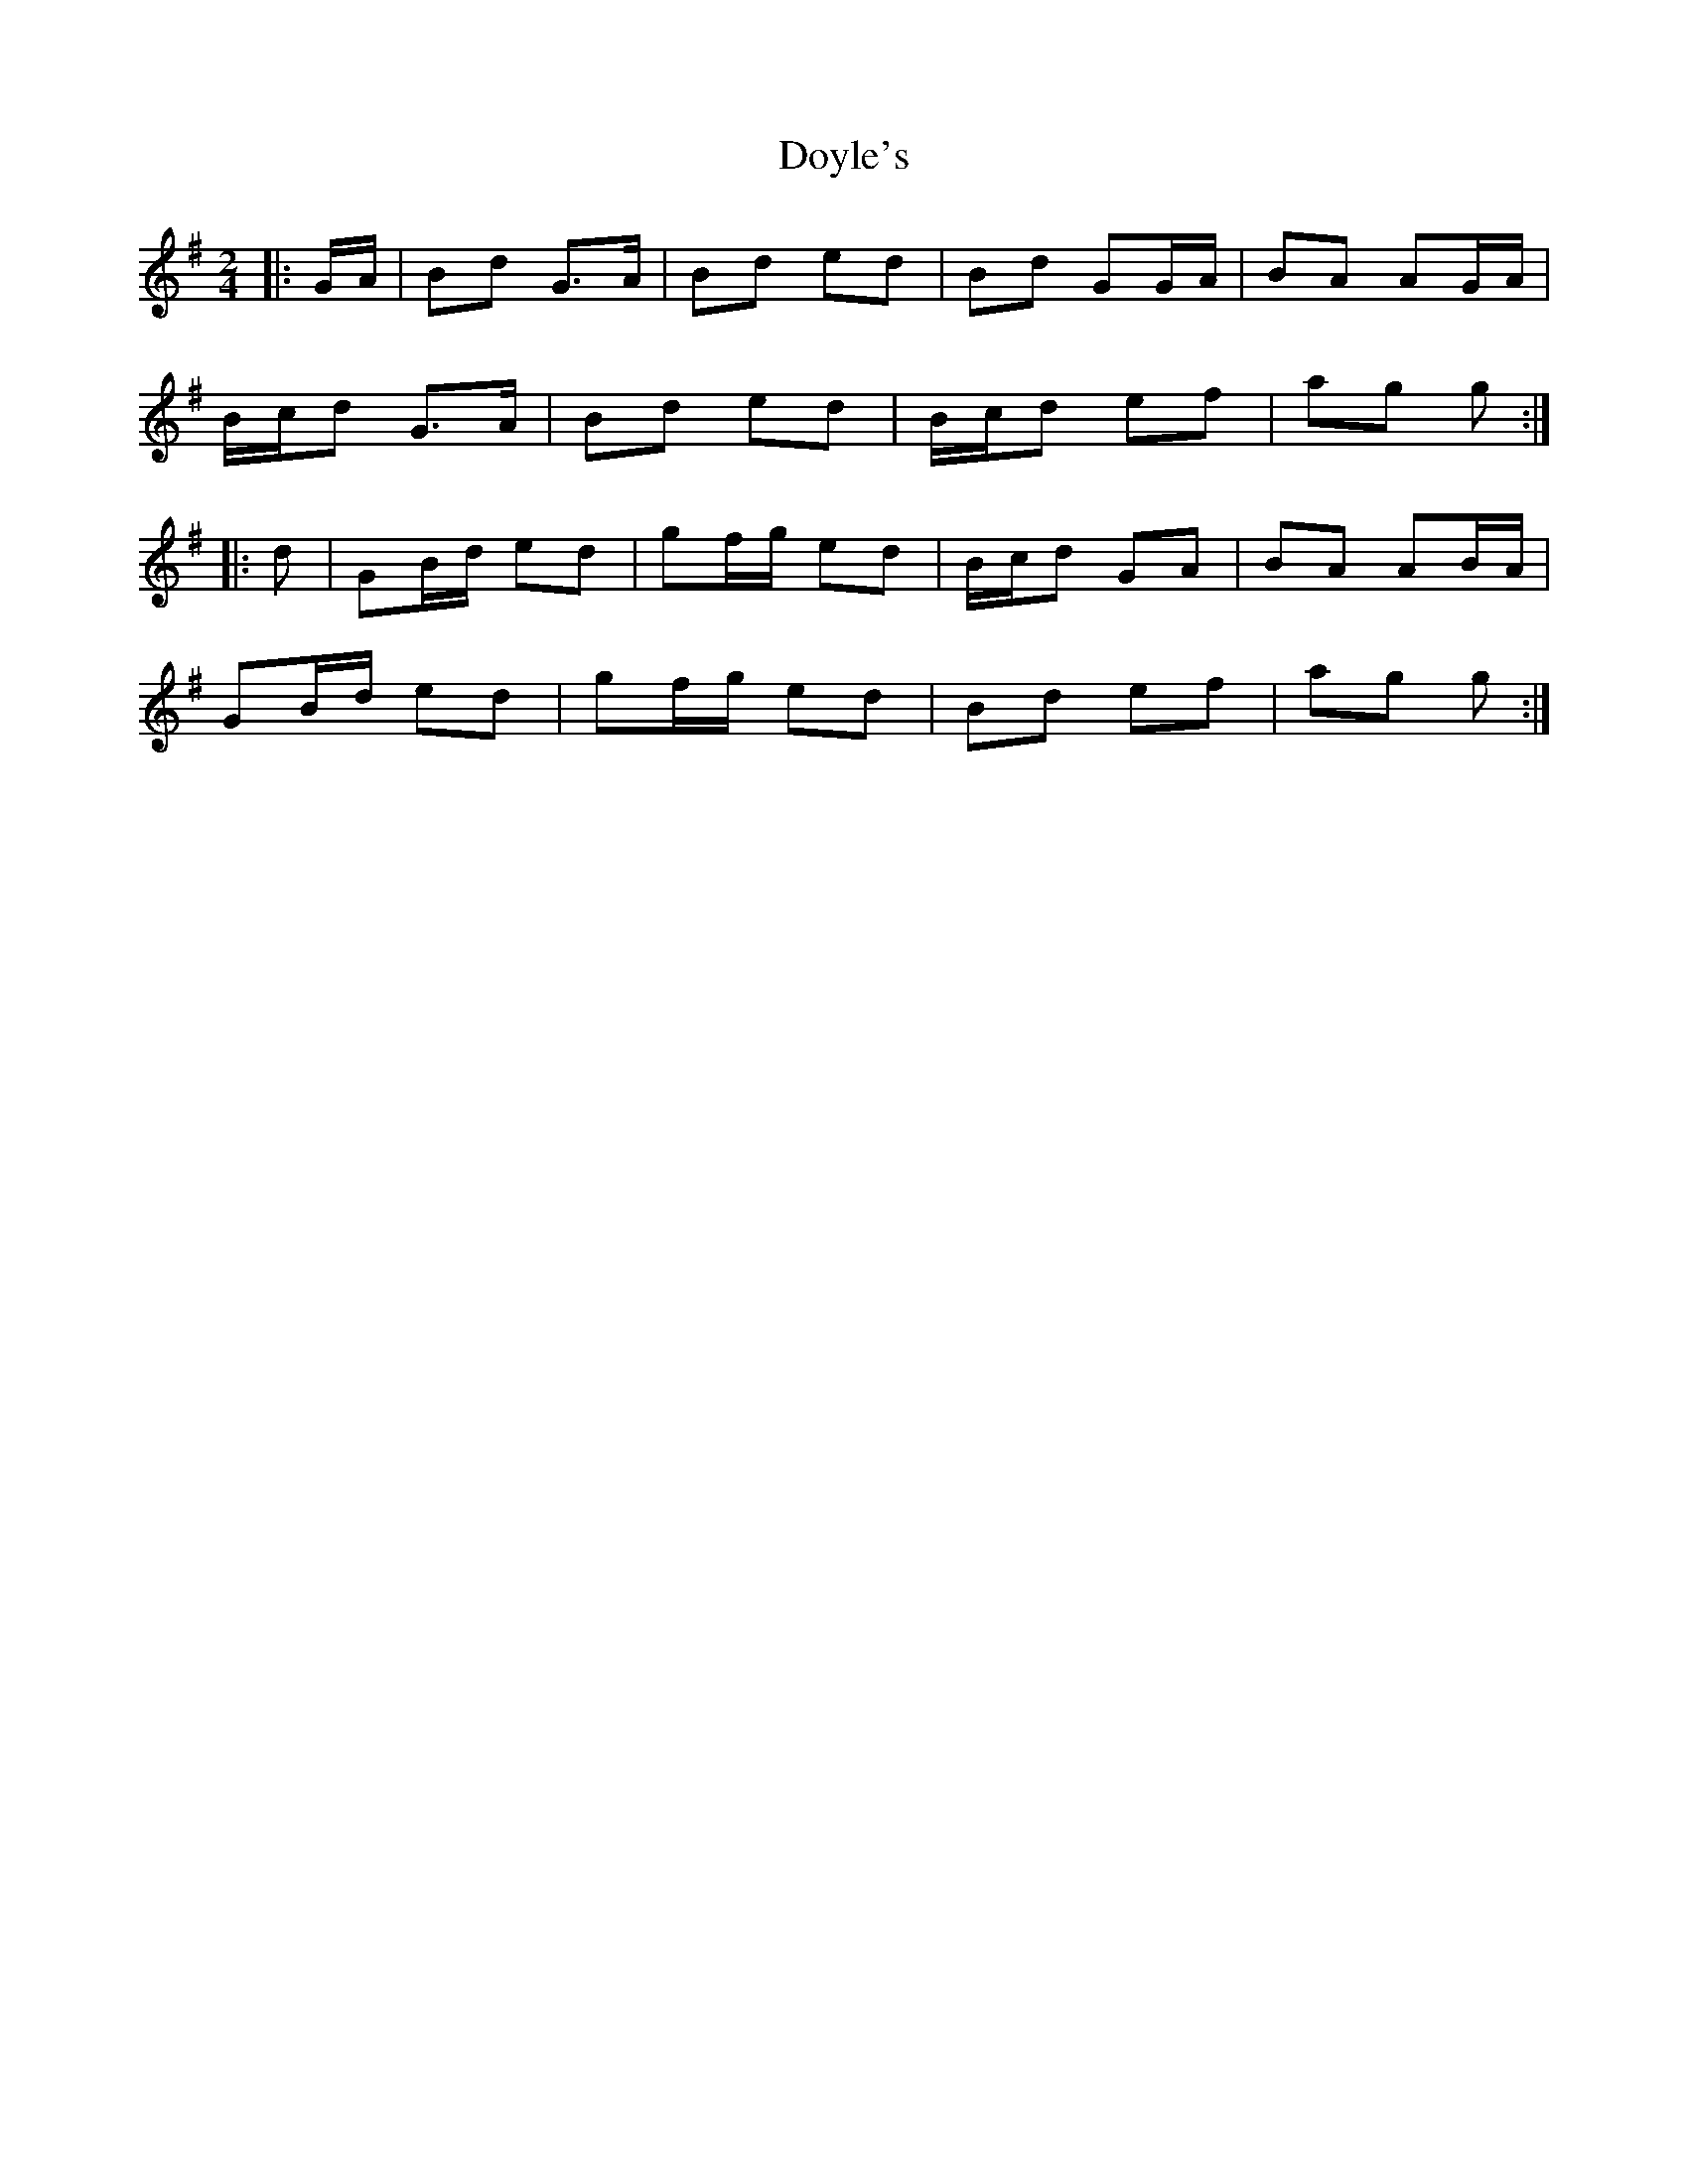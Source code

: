 X: 2
T: Doyle's
Z: ceolachan
S: https://thesession.org/tunes/7149#setting18703
R: polka
M: 2/4
L: 1/8
K: Gmaj
|: G/A/ |Bd G>A | Bd ed | Bd GG/A/ | BA AG/A/ |
B/c/d G>A | Bd ed | B/c/d ef | ag g :|
|: d |GB/d/ ed | gf/g/ ed | B/c/d GA | BA AB/A/ |
GB/d/ ed | gf/g/ ed | Bd ef | ag g :|
